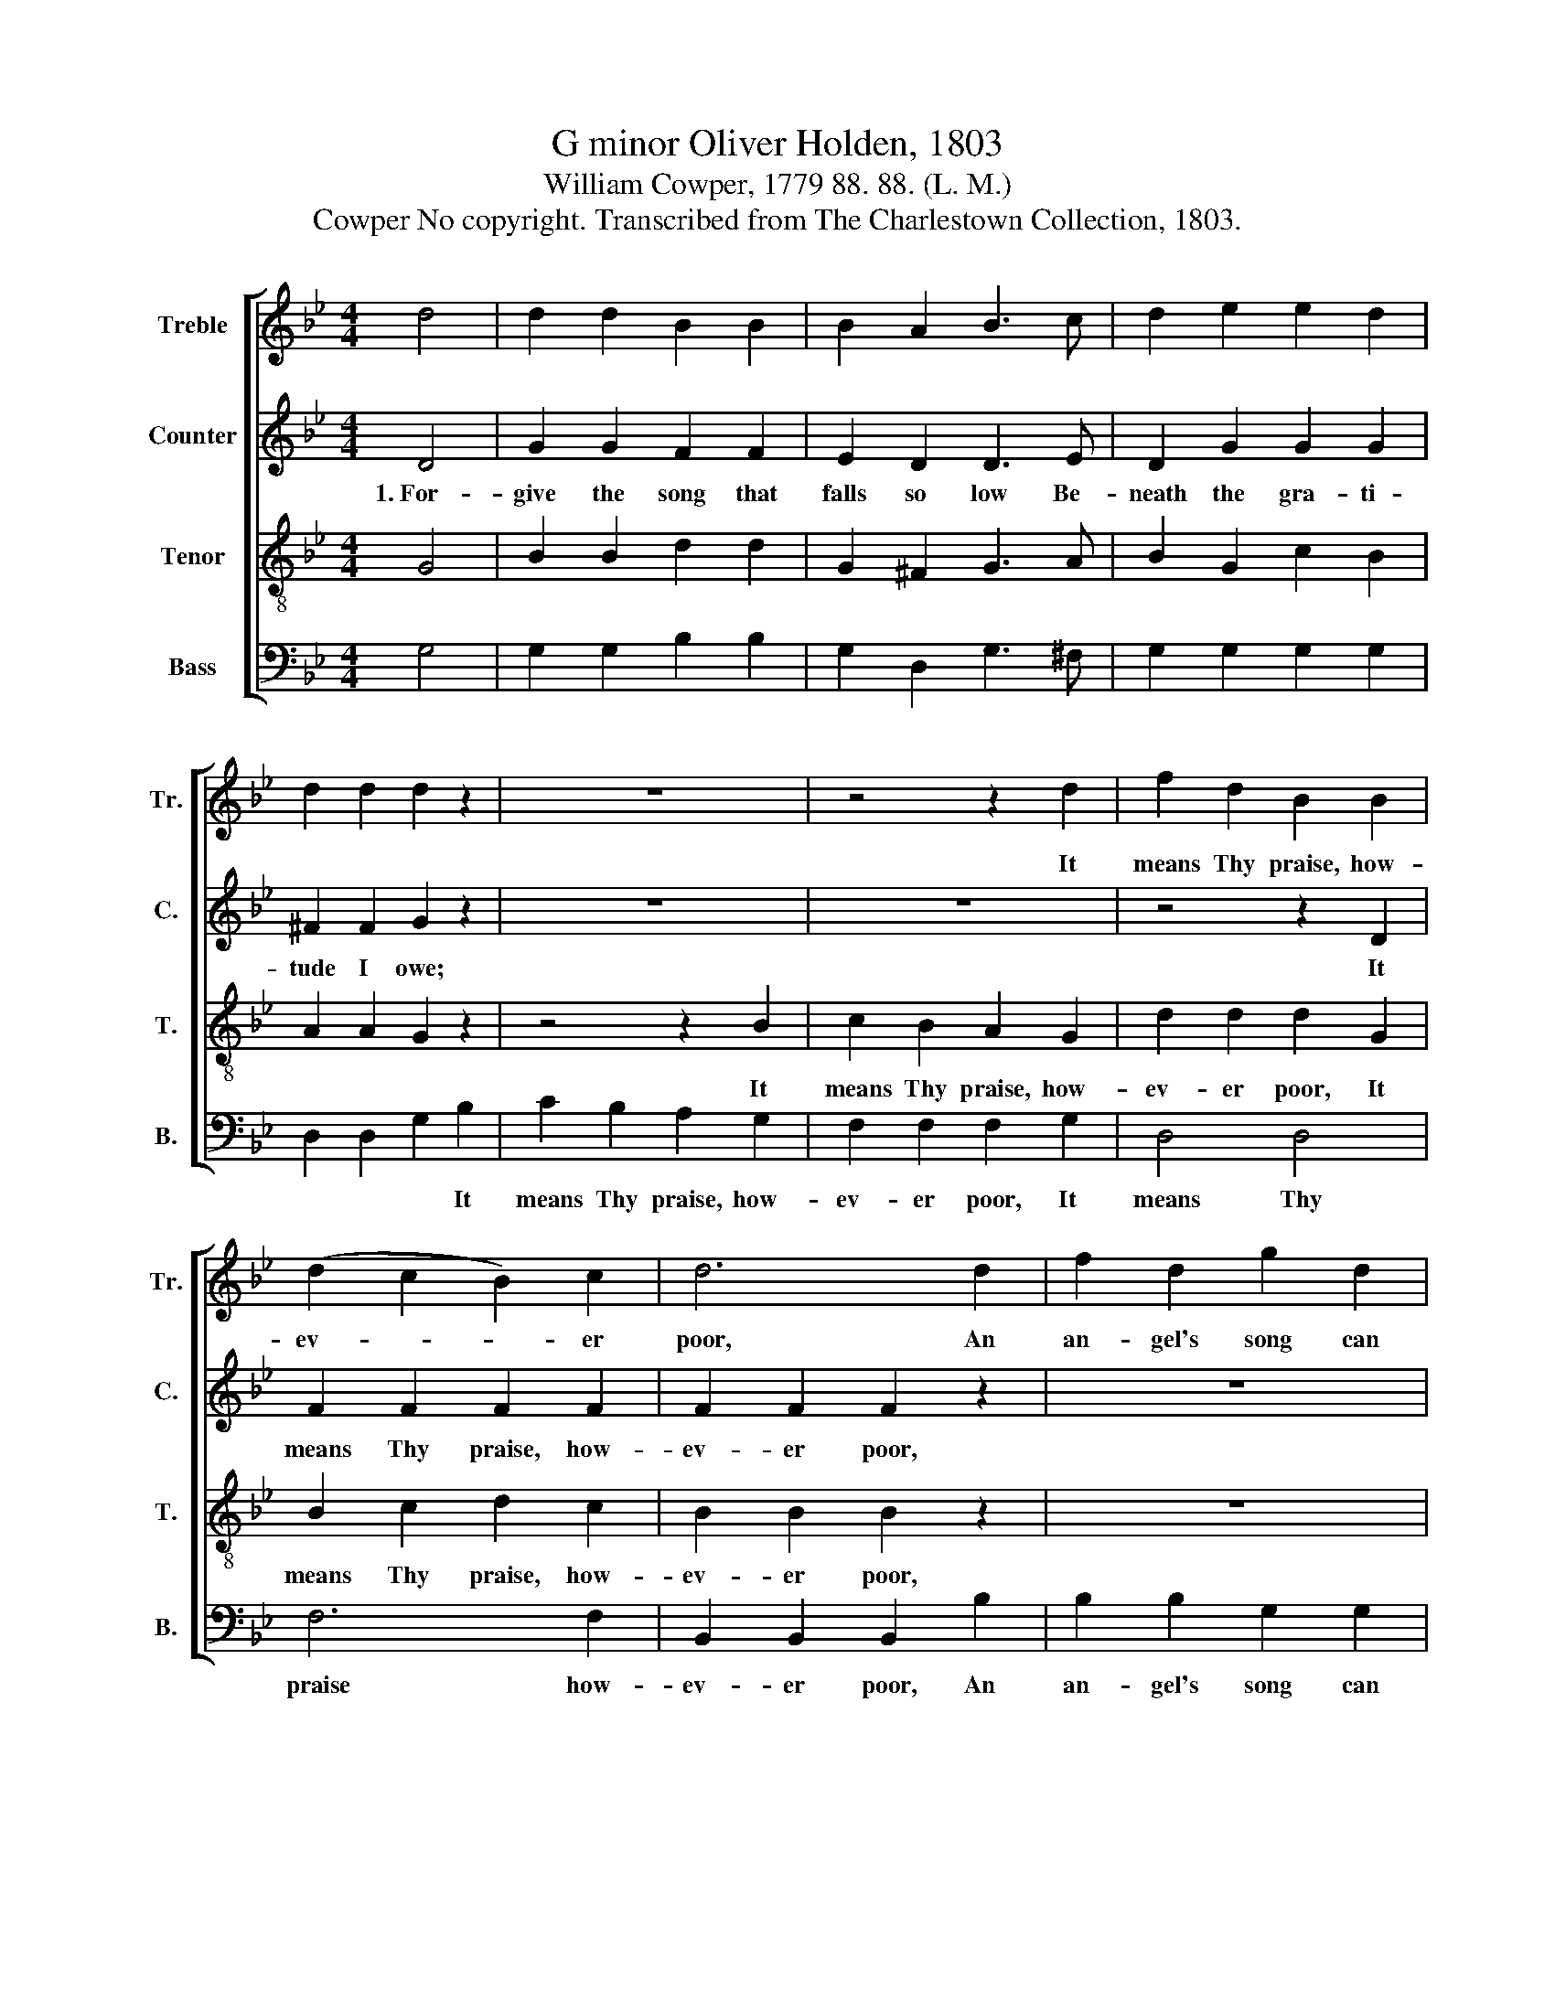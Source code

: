X:1
T:G minor Oliver Holden, 1803
T:William Cowper, 1779 88. 88. (L. M.)
T:Cowper No copyright. Transcribed from The Charlestown Collection, 1803.
%%score [ 1 2 3 4 ]
L:1/8
M:4/4
K:Bb
V:1 treble nm="Treble" snm="Tr."
V:2 treble nm="Counter" snm="C."
V:3 treble-8 nm="Tenor" snm="T."
V:4 bass nm="Bass" snm="B."
V:1
 d4 | d2 d2 B2 B2 | B2 A2 B3 c | d2 e2 e2 d2 | d2 d2 d2 z2 | z8 | z4 z2 d2 | f2 d2 B2 B2 | %8
w: ||||||It|means Thy praise, how-|
 (d2 c2 B2) c2 | d6 d2 | f2 d2 g2 d2 | B2 A2 G2 G2 | d2 B2 d2 g2 | f2 f2 B2 B2 | f3 f f2 d2 | %15
w: ev- * * er|poor, An|an- gel's song can|do no more, *||||
 d4 d4 | d8 |] %17
w: ||
V:2
 D4 | G2 G2 F2 F2 | E2 D2 D3 E | D2 G2 G2 G2 | ^F2 F2 G2 z2 | z8 | z8 | z4 z2 D2 | F2 F2 F2 F2 | %9
w: 1.~For-|give the song that|falls so low Be-|neath the gra- ti-|tude I owe;|||It|means Thy praise, how-|
 F2 F2 F2 z2 | z8 | z4 z2 D2 | D2 F2 D2 D2 | D2 D2 D2 D2 | C3 C F2 F2 | D4 ^F4 | G8 |] %17
w: ev- er poor,||It|means Thy praise, how-|ev- er poor, An|an- gel's song can|do no|more.|
V:3
 G4 | B2 B2 d2 d2 | G2 ^F2 G3 A | B2 G2 c2 B2 | A2 A2 G2 z2 | z4 z2 B2 | c2 B2 A2 G2 | %7
w: |||||It|means Thy praise, how-|
 d2 d2 d2 G2 | B2 c2 d2 c2 | B2 B2 B2 z2 | z8 | z4 z2 d2 | f2 d2 g2 d2 | B2 c2 d2 B2 | c3 c c2 d2 | %15
w: ev- er poor, It|means Thy praise, how-|ev- er poor,||||||
 B4 A4 | G8 |] %17
w: ||
V:4
 G,4 | G,2 G,2 B,2 B,2 | G,2 D,2 G,3 ^F, | G,2 G,2 G,2 G,2 | D,2 D,2 G,2 B,2 | C2 B,2 A,2 G,2 | %6
w: ||||* * * It|means Thy praise, how-|
 F,2 F,2 F,2 G,2 | D,4 D,4 | F,6 F,2 | B,,2 B,,2 B,,2 B,2 | B,2 B,2 G,2 G,2 | D,2 D,2 G,2 B,2 | %12
w: ev- er poor, It|means Thy|praise how-|ev- er poor, An|an- gel's song can|do no more, *|
 B,2 B,2 G,2 G,2 | B,2 A,2 G,2 D,2 | F,3 F, F,2 B,2 | D4 D,4 | G,8 |] %17
w: |||||


